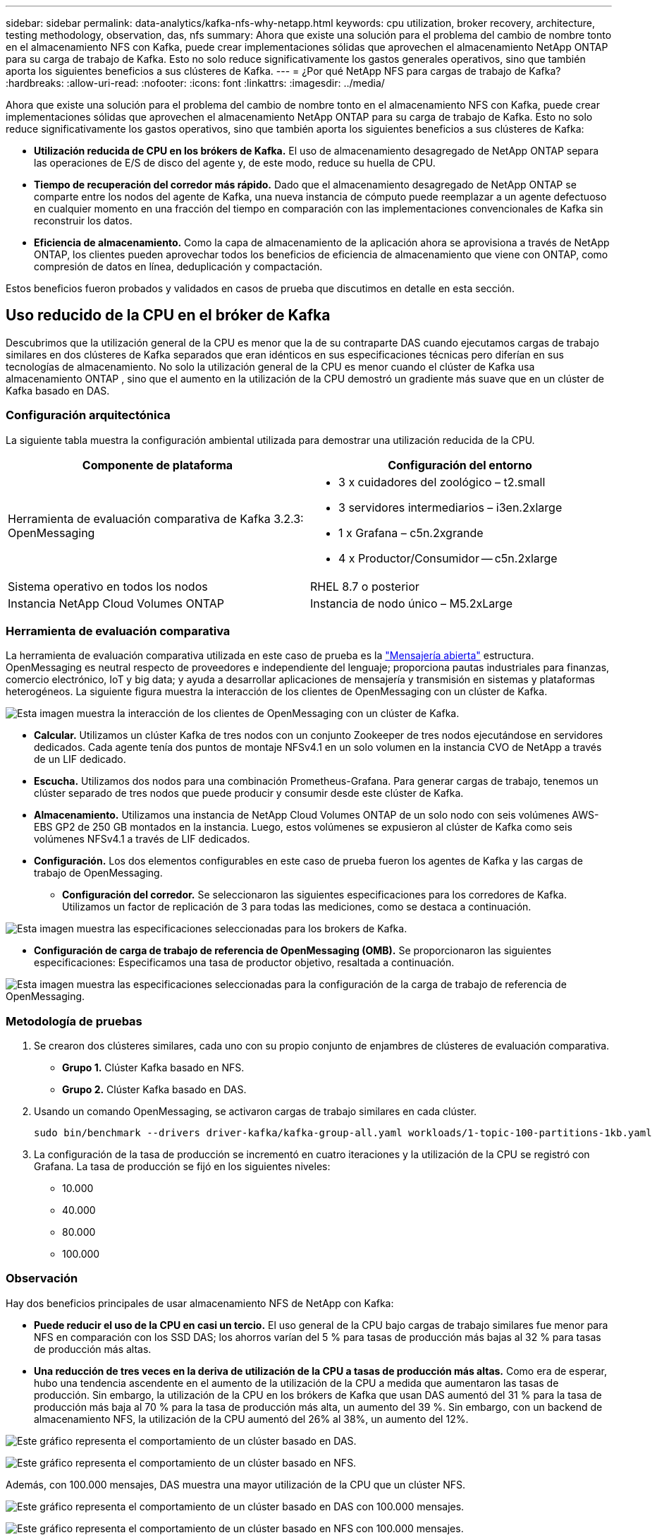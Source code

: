 ---
sidebar: sidebar 
permalink: data-analytics/kafka-nfs-why-netapp.html 
keywords: cpu utilization, broker recovery, architecture, testing methodology, observation, das, nfs 
summary: Ahora que existe una solución para el problema del cambio de nombre tonto en el almacenamiento NFS con Kafka, puede crear implementaciones sólidas que aprovechen el almacenamiento NetApp ONTAP para su carga de trabajo de Kafka.  Esto no solo reduce significativamente los gastos generales operativos, sino que también aporta los siguientes beneficios a sus clústeres de Kafka. 
---
= ¿Por qué NetApp NFS para cargas de trabajo de Kafka?
:hardbreaks:
:allow-uri-read: 
:nofooter: 
:icons: font
:linkattrs: 
:imagesdir: ../media/


[role="lead"]
Ahora que existe una solución para el problema del cambio de nombre tonto en el almacenamiento NFS con Kafka, puede crear implementaciones sólidas que aprovechen el almacenamiento NetApp ONTAP para su carga de trabajo de Kafka.  Esto no solo reduce significativamente los gastos operativos, sino que también aporta los siguientes beneficios a sus clústeres de Kafka:

* *Utilización reducida de CPU en los brókers de Kafka.*  El uso de almacenamiento desagregado de NetApp ONTAP separa las operaciones de E/S de disco del agente y, de este modo, reduce su huella de CPU.
* *Tiempo de recuperación del corredor más rápido.*  Dado que el almacenamiento desagregado de NetApp ONTAP se comparte entre los nodos del agente de Kafka, una nueva instancia de cómputo puede reemplazar a un agente defectuoso en cualquier momento en una fracción del tiempo en comparación con las implementaciones convencionales de Kafka sin reconstruir los datos.
* *Eficiencia de almacenamiento.* Como la capa de almacenamiento de la aplicación ahora se aprovisiona a través de NetApp ONTAP, los clientes pueden aprovechar todos los beneficios de eficiencia de almacenamiento que viene con ONTAP, como compresión de datos en línea, deduplicación y compactación.


Estos beneficios fueron probados y validados en casos de prueba que discutimos en detalle en esta sección.



== Uso reducido de la CPU en el bróker de Kafka

Descubrimos que la utilización general de la CPU es menor que la de su contraparte DAS cuando ejecutamos cargas de trabajo similares en dos clústeres de Kafka separados que eran idénticos en sus especificaciones técnicas pero diferían en sus tecnologías de almacenamiento.  No solo la utilización general de la CPU es menor cuando el clúster de Kafka usa almacenamiento ONTAP , sino que el aumento en la utilización de la CPU demostró un gradiente más suave que en un clúster de Kafka basado en DAS.



=== Configuración arquitectónica

La siguiente tabla muestra la configuración ambiental utilizada para demostrar una utilización reducida de la CPU.

|===
| Componente de plataforma | Configuración del entorno 


| Herramienta de evaluación comparativa de Kafka 3.2.3: OpenMessaging  a| 
* 3 x cuidadores del zoológico – t2.small
* 3 servidores intermediarios – i3en.2xlarge
* 1 x Grafana – c5n.2xgrande
* 4 x Productor/Consumidor -- c5n.2xlarge




| Sistema operativo en todos los nodos | RHEL 8.7 o posterior 


| Instancia NetApp Cloud Volumes ONTAP | Instancia de nodo único – M5.2xLarge 
|===


=== Herramienta de evaluación comparativa

La herramienta de evaluación comparativa utilizada en este caso de prueba es la https://openmessaging.cloud/["Mensajería abierta"^] estructura.  OpenMessaging es neutral respecto de proveedores e independiente del lenguaje; proporciona pautas industriales para finanzas, comercio electrónico, IoT y big data; y ayuda a desarrollar aplicaciones de mensajería y transmisión en sistemas y plataformas heterogéneos.  La siguiente figura muestra la interacción de los clientes de OpenMessaging con un clúster de Kafka.

image:kafka-nfs-008.png["Esta imagen muestra la interacción de los clientes de OpenMessaging con un clúster de Kafka."]

* *Calcular.*  Utilizamos un clúster Kafka de tres nodos con un conjunto Zookeeper de tres nodos ejecutándose en servidores dedicados.  Cada agente tenía dos puntos de montaje NFSv4.1 en un solo volumen en la instancia CVO de NetApp a través de un LIF dedicado.
* *Escucha.*  Utilizamos dos nodos para una combinación Prometheus-Grafana.  Para generar cargas de trabajo, tenemos un clúster separado de tres nodos que puede producir y consumir desde este clúster de Kafka.
* *Almacenamiento.*  Utilizamos una instancia de NetApp Cloud Volumes ONTAP de un solo nodo con seis volúmenes AWS-EBS GP2 de 250 GB montados en la instancia.  Luego, estos volúmenes se expusieron al clúster de Kafka como seis volúmenes NFSv4.1 a través de LIF dedicados.
* *Configuración.*  Los dos elementos configurables en este caso de prueba fueron los agentes de Kafka y las cargas de trabajo de OpenMessaging.
+
** *Configuración del corredor.*  Se seleccionaron las siguientes especificaciones para los corredores de Kafka.  Utilizamos un factor de replicación de 3 para todas las mediciones, como se destaca a continuación.




image:kafka-nfs-009.png["Esta imagen muestra las especificaciones seleccionadas para los brokers de Kafka."]

* *Configuración de carga de trabajo de referencia de OpenMessaging (OMB).*  Se proporcionaron las siguientes especificaciones:  Especificamos una tasa de productor objetivo, resaltada a continuación.


image:kafka-nfs-010.png["Esta imagen muestra las especificaciones seleccionadas para la configuración de la carga de trabajo de referencia de OpenMessaging."]



=== Metodología de pruebas

. Se crearon dos clústeres similares, cada uno con su propio conjunto de enjambres de clústeres de evaluación comparativa.
+
** *Grupo 1.*  Clúster Kafka basado en NFS.
** *Grupo 2.*  Clúster Kafka basado en DAS.


. Usando un comando OpenMessaging, se activaron cargas de trabajo similares en cada clúster.
+
....
sudo bin/benchmark --drivers driver-kafka/kafka-group-all.yaml workloads/1-topic-100-partitions-1kb.yaml
....
. La configuración de la tasa de producción se incrementó en cuatro iteraciones y la utilización de la CPU se registró con Grafana.  La tasa de producción se fijó en los siguientes niveles:
+
** 10.000
** 40.000
** 80.000
** 100.000






=== Observación

Hay dos beneficios principales de usar almacenamiento NFS de NetApp con Kafka:

* *Puede reducir el uso de la CPU en casi un tercio.*  El uso general de la CPU bajo cargas de trabajo similares fue menor para NFS en comparación con los SSD DAS; los ahorros varían del 5 % para tasas de producción más bajas al 32 % para tasas de producción más altas.
* *Una reducción de tres veces en la deriva de utilización de la CPU a tasas de producción más altas.*  Como era de esperar, hubo una tendencia ascendente en el aumento de la utilización de la CPU a medida que aumentaron las tasas de producción.  Sin embargo, la utilización de la CPU en los brókers de Kafka que usan DAS aumentó del 31 % para la tasa de producción más baja al 70 % para la tasa de producción más alta, un aumento del 39 %.  Sin embargo, con un backend de almacenamiento NFS, la utilización de la CPU aumentó del 26% al 38%, un aumento del 12%.


image:kafka-nfs-011.png["Este gráfico representa el comportamiento de un clúster basado en DAS."]

image:kafka-nfs-012.png["Este gráfico representa el comportamiento de un clúster basado en NFS."]

Además, con 100.000 mensajes, DAS muestra una mayor utilización de la CPU que un clúster NFS.

image:kafka-nfs-013.png["Este gráfico representa el comportamiento de un clúster basado en DAS con 100.000 mensajes."]

image:kafka-nfs-014.png["Este gráfico representa el comportamiento de un clúster basado en NFS con 100.000 mensajes."]



== Recuperación más rápida del corredor

Descubrimos que los agentes de Kafka se recuperan más rápido cuando utilizan almacenamiento NFS compartido de NetApp .  Cuando un broker falla en un clúster de Kafka, este broker puede ser reemplazado por un broker en buen estado con el mismo ID de broker.  Al realizar este caso de prueba, descubrimos que, en el caso de un clúster de Kafka basado en DAS, el clúster reconstruye los datos en un agente en buen estado recién agregado, lo que consume mucho tiempo.  En el caso de un clúster Kafka basado en NFS de NetApp , el agente de reemplazo continúa leyendo datos del directorio de registro anterior y se recupera mucho más rápido.



=== Configuración arquitectónica

La siguiente tabla muestra la configuración ambiental para un clúster de Kafka que utiliza NAS.

|===
| Componente de plataforma | Configuración del entorno 


| Kafka 3.2.3  a| 
* 3 x cuidadores del zoológico – t2.small
* 3 servidores intermediarios – i3en.2xlarge
* 1 x Grafana – c5n.2xgrande
* 4 x productor/consumidor -- c5n.2xlarge
* 1 nodo de respaldo de Kafka – i3en.2xlarge




| Sistema operativo en todos los nodos | RHEL8.7 o posterior 


| Instancia NetApp Cloud Volumes ONTAP | Instancia de un solo nodo – M5.2xLarge 
|===
La siguiente figura muestra la arquitectura de un clúster de Kafka basado en NAS.

image:kafka-nfs-008.png["Esta figura representa la arquitectura de un clúster de Kafka basado en NAS."]

* *Calcular.*  Un clúster de Kafka de tres nodos con un conjunto Zookeeper de tres nodos que se ejecuta en servidores dedicados.  Cada agente tiene dos puntos de montaje NFS en un solo volumen en la instancia CVO de NetApp a través de un LIF dedicado.
* *Escucha.*  Dos nodos para una combinación Prometheus-Grafana.  Para generar cargas de trabajo, utilizamos un clúster separado de tres nodos que puede producir y consumir en este clúster de Kafka.
* *Almacenamiento.*  Una instancia de volúmenes NetApp Cloud ONTAP de un solo nodo con seis volúmenes AWS-EBS GP2 de 250 GB montados en la instancia.  Luego, estos volúmenes se exponen al clúster de Kafka como seis volúmenes NFS a través de LIF dedicados.
* *Configuración del broker.*  El único elemento configurable en este caso de prueba son los brokers de Kafka.  Se seleccionaron las siguientes especificaciones para los corredores de Kafka.  El `replica.lag.time.mx.ms` se establece en un valor alto porque esto determina qué tan rápido se saca un nodo particular de la lista ISR.  Cuando cambia entre nodos defectuosos y saludables, no desea que ese ID de agente se excluya de la lista de ISR.


image:kafka-nfs-015.png["Esta imagen muestra las especificaciones elegidas para los brokers de Kafka."]



=== Metodología de pruebas

. Se crearon dos clústeres similares:
+
** Un clúster confluente basado en EC2.
** Un clúster confluente basado en NFS de NetApp .


. Se creó un nodo de Kafka en espera con una configuración idéntica a los nodos del clúster de Kafka original.
. En cada uno de los clústeres, se creó un tema de muestra y se completaron aproximadamente 110 GB de datos en cada uno de los corredores.
+
** *Clúster basado en EC2.*  Un directorio de datos del corredor de Kafka está asignado a `/mnt/data-2` (En la siguiente figura, Broker-1 del cluster1 [terminal izquierda]).
** * Clúster basado en NFS de NetApp .*  Un directorio de datos del agente de Kafka está montado en el punto NFS `/mnt/data` (En la siguiente figura, Broker-1 del cluster2 [terminal derecha]).
+
image:kafka-nfs-016.png["Esta imagen muestra dos pantallas de terminal."]



. En cada uno de los clústeres, se finalizó Broker-1 para desencadenar un proceso de recuperación de broker fallido.
. Una vez finalizado el broker, su dirección IP se asignó como IP secundaria al broker en espera.  Esto fue necesario porque un bróker en un clúster de Kafka se identifica por lo siguiente:
+
** *Dirección IP.*  Se asigna reasignando la IP del agente fallido al agente en espera.
** *Identificación del corredor.*  Esto se configuró en el agente en espera `server.properties` .


. Tras la asignación de IP, se inició el servicio Kafka en el bróker en espera.
. Después de un tiempo, se extrajeron los registros del servidor para verificar el tiempo que tomó generar datos en el nodo de reemplazo en el clúster.




=== Observación

La recuperación del corredor de Kafka fue casi nueve veces más rápida.  Se descubrió que el tiempo necesario para recuperar un nodo de agente fallido era significativamente más rápido cuando se usaba almacenamiento compartido NFS de NetApp en comparación con el uso de SSD DAS en un clúster de Kafka.  Para 1 TB de datos de temas, el tiempo de recuperación de un clúster basado en DAS fue de 48 minutos, en comparación con menos de 5 minutos para un clúster Kafka basado en NetApp-NFS.

Observamos que el clúster basado en EC2 tardó 10 minutos en reconstruir los 110 GB de datos en el nuevo nodo del agente, mientras que el clúster basado en NFS completó la recuperación en 3 minutos.  También observamos en los registros que las compensaciones del consumidor para las particiones de EC2 eran 0, mientras que, en el clúster NFS, las compensaciones del consumidor se tomaron del agente anterior.

....
[2022-10-31 09:39:17,747] INFO [LogLoader partition=test-topic-51R3EWs-0000-55, dir=/mnt/kafka-data/broker2] Reloading from producer snapshot and rebuilding producer state from offset 583999 (kafka.log.UnifiedLog$)
[2022-10-31 08:55:55,170] INFO [LogLoader partition=test-topic-qbVsEZg-0000-8, dir=/mnt/data-1] Loading producer state till offset 0 with message format version 2 (kafka.log.UnifiedLog$)
....


==== Clúster basado en DAS

. El nodo de respaldo se inició a las 08:55:53,730.
+
image:kafka-nfs-017.png["Esta imagen muestra la salida del registro para un clúster basado en DAS."]

. El proceso de reconstrucción de datos finalizó a las 09:05:24.860.  El procesamiento de 110 GB de datos requirió aproximadamente 10 minutos.
+
image:kafka-nfs-018.png["Esta imagen muestra la salida del registro para un clúster basado en DAS."]





==== Clúster basado en NFS

. El nodo de respaldo se inició a las 09:39:17,213.  La entrada del registro de inicio se resalta a continuación.
+
image:kafka-nfs-019.png["Esta imagen muestra la salida del registro para un clúster basado en NFS."]

. El proceso de reconstrucción de datos finalizó a las 09:42:29,115.  El procesamiento de 110 GB de datos requirió aproximadamente 3 minutos.
+
image:kafka-nfs-020.png["Esta imagen muestra la salida del registro para un clúster basado en NFS."]

+
La prueba se repitió para los corredores que contenían alrededor de 1 TB de datos, lo que tomó aproximadamente 48 minutos para DAS y 3 minutos para NFS.  Los resultados se muestran en el siguiente gráfico.

+
image:kafka-nfs-021.png["Este gráfico muestra el tiempo que tarda el agente en recuperarse según la cantidad de datos cargados en el agente para un clúster basado en DAS o un clúster basado en NFS."]





== Eficiencia de almacenamiento

Debido a que la capa de almacenamiento del clúster Kafka se aprovisionó a través de NetApp ONTAP, obtuvimos todas las capacidades de eficiencia de almacenamiento de ONTAP.  Esto se probó generando una cantidad significativa de datos en un clúster de Kafka con almacenamiento NFS aprovisionado en Cloud Volumes ONTAP.  Pudimos ver que hubo una reducción de espacio significativa debido a las capacidades de ONTAP .



=== Configuración arquitectónica

La siguiente tabla muestra la configuración ambiental para un clúster de Kafka que utiliza NAS.

|===
| Componente de plataforma | Configuración del entorno 


| Kafka 3.2.3  a| 
* 3 x cuidadores del zoológico – t2.small
* 3 servidores intermediarios – i3en.2xlarge
* 1 x Grafana – c5n.2xgrande
* 4 x productor/consumidor -- c5n.2xlarge *




| Sistema operativo en todos los nodos | RHEL8.7 o posterior 


| Instancia NetApp Cloud Volumes ONTAP | Instancia de nodo único – M5.2xLarge 
|===
La siguiente figura muestra la arquitectura de un clúster de Kafka basado en NAS.

image:kafka-nfs-008.png["Esta figura representa la arquitectura de un clúster de Kafka basado en NAS."]

* *Calcular.*  Utilizamos un clúster Kafka de tres nodos con un conjunto Zookeeper de tres nodos ejecutándose en servidores dedicados.  Cada agente tenía dos puntos de montaje NFS en un solo volumen en la instancia CVO de NetApp a través de un LIF dedicado.
* *Escucha.*  Utilizamos dos nodos para una combinación Prometheus-Grafana.  Para generar cargas de trabajo, utilizamos un clúster separado de tres nodos que podía producir y consumir en este clúster de Kafka.
* *Almacenamiento.*  Utilizamos una instancia de NetApp Cloud Volumes ONTAP de un solo nodo con seis volúmenes AWS-EBS GP2 de 250 GB montados en la instancia.  Luego, estos volúmenes se expusieron al clúster de Kafka como seis volúmenes NFS a través de LIF dedicados.
* *Configuración.*  Los elementos configurables en este caso de prueba fueron los brokers de Kafka.


La compresión se desactivó en el extremo del productor, lo que permitió a los productores generar un alto rendimiento.  La eficiencia del almacenamiento, en cambio, quedó a cargo de la capa de cómputo.



=== Metodología de pruebas

. Se aprovisionó un clúster de Kafka con las especificaciones mencionadas anteriormente.
. En el clúster, se produjeron alrededor de 350 GB de datos utilizando la herramienta OpenMessaging Benchmarking.
. Una vez completada la carga de trabajo, se recopilaron las estadísticas de eficiencia de almacenamiento utilizando ONTAP System Manager y la CLI.




=== Observación

En el caso de los datos generados con la herramienta OMB, observamos un ahorro de espacio de aproximadamente un 33 % con una relación de eficiencia de almacenamiento de 1,70:1.  Como se ve en las siguientes figuras, el espacio lógico utilizado por los datos producidos fue de 420,3 GB y el espacio físico utilizado para almacenar los datos fue de 281,7 GB.

image:kafka-nfs-022.png["Esta imagen muestra el ahorro de espacio en VMDISK."]

image:kafka-nfs-023.png["Captura de pantalla"]

image:kafka-nfs-024.png["Captura de pantalla"]
